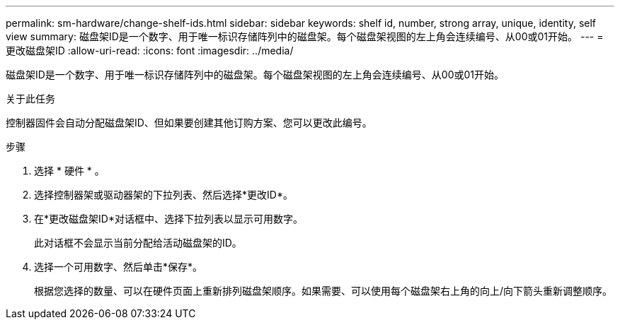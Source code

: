 ---
permalink: sm-hardware/change-shelf-ids.html 
sidebar: sidebar 
keywords: shelf id, number, strong array, unique, identity, self view 
summary: 磁盘架ID是一个数字、用于唯一标识存储阵列中的磁盘架。每个磁盘架视图的左上角会连续编号、从00或01开始。 
---
= 更改磁盘架ID
:allow-uri-read: 
:icons: font
:imagesdir: ../media/


[role="lead"]
磁盘架ID是一个数字、用于唯一标识存储阵列中的磁盘架。每个磁盘架视图的左上角会连续编号、从00或01开始。

.关于此任务
控制器固件会自动分配磁盘架ID、但如果要创建其他订购方案、您可以更改此编号。

.步骤
. 选择 * 硬件 * 。
. 选择控制器架或驱动器架的下拉列表、然后选择*更改ID*。
. 在*更改磁盘架ID*对话框中、选择下拉列表以显示可用数字。
+
此对话框不会显示当前分配给活动磁盘架的ID。

. 选择一个可用数字、然后单击*保存*。
+
根据您选择的数量、可以在硬件页面上重新排列磁盘架顺序。如果需要、可以使用每个磁盘架右上角的向上/向下箭头重新调整顺序。



